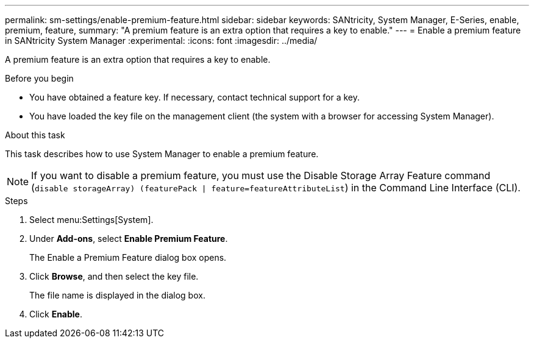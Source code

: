 ---
permalink: sm-settings/enable-premium-feature.html
sidebar: sidebar
keywords: SANtricity, System Manager, E-Series, enable, premium, feature,
summary: "A premium feature is an extra option that requires a key to enable."
---
= Enable a premium feature in SANtricity System Manager
:experimental:
:icons: font
:imagesdir: ../media/

[.lead]
A premium feature is an extra option that requires a key to enable.

.Before you begin

* You have obtained a feature key. If necessary, contact technical support for a key.
* You have loaded the key file on the management client (the system with a browser for accessing System Manager).

.About this task

This task describes how to use System Manager to enable a premium feature.

[NOTE]
====
If you want to disable a premium feature, you must use the Disable Storage Array Feature command (`disable storageArray) (featurePack | feature=featureAttributeList`) in the Command Line Interface (CLI).
====

.Steps

. Select menu:Settings[System].
. Under *Add-ons*, select *Enable Premium Feature*.
+
The Enable a Premium Feature dialog box opens.

. Click *Browse*, and then select the key file.
+
The file name is displayed in the dialog box.

. Click *Enable*.
